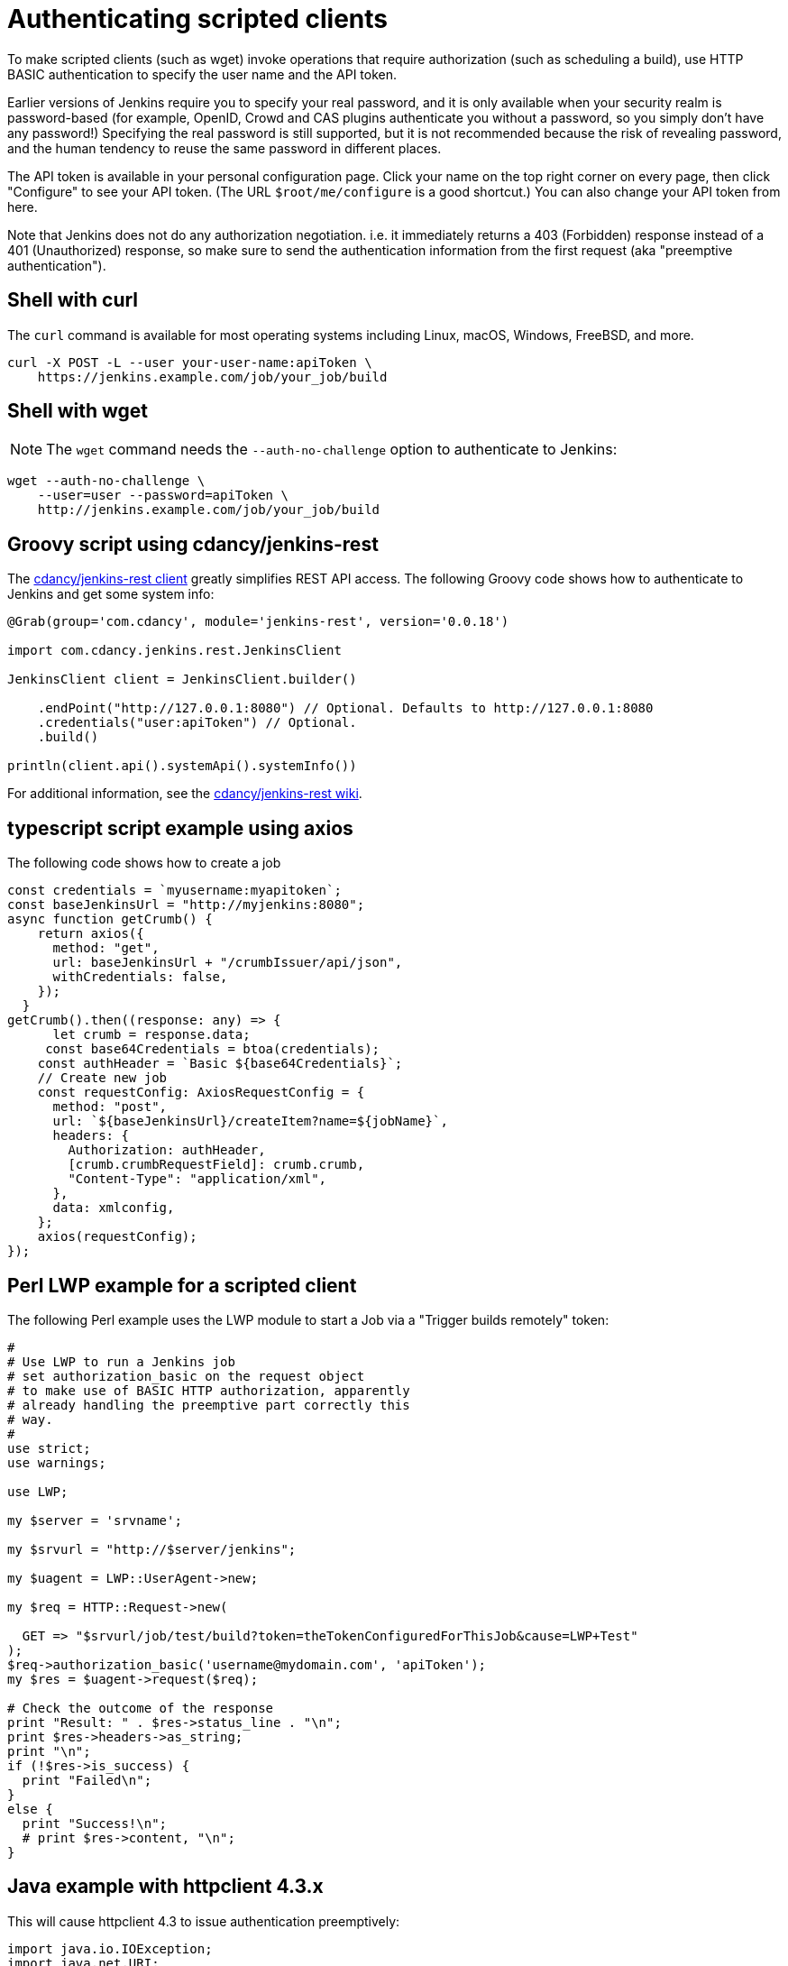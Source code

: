 = Authenticating scripted clients

To make scripted clients (such as wget) invoke operations that require
authorization (such as scheduling a build), use HTTP BASIC
authentication to specify the user name and the API token. 

Earlier versions of Jenkins require you to specify your real password,
and it is only available when your security realm is password-based (for
example, OpenID, Crowd and CAS plugins authenticate you without a
password, so you simply don't have any password!) Specifying the real
password is still supported, but it is not recommended
because the risk of revealing password, and the human tendency to reuse
the same password in different places.

The API token is available in your personal configuration page. 
Click your name on the top right corner on every page, 
then click "Configure" to see your API token. 
(The URL `+$root/me/configure+` is a good shortcut.) 
You can also change your API token from here.

Note that Jenkins does not do any authorization negotiation. 
i.e. it immediately returns a 403 (Forbidden) response instead
of a 401 (Unauthorized) response, so make sure to send the authentication
information from the first request (aka "preemptive authentication").

== Shell with curl

The `curl` command is available for most operating systems including Linux, macOS, Windows, FreeBSD, and more.

[source,sh]
----
curl -X POST -L --user your-user-name:apiToken \
    https://jenkins.example.com/job/your_job/build
----

== Shell with wget

NOTE: The `wget` command needs the `--auth-no-challenge` option
to authenticate to Jenkins:

[source,sh]
----
wget --auth-no-challenge \
    --user=user --password=apiToken \
    http://jenkins.example.com/job/your_job/build
----

== Groovy script using cdancy/jenkins-rest

The https://github.com/cdancy/jenkins-rest[cdancy/jenkins-rest client]
greatly simplifies REST API access. 
The following Groovy code shows how to authenticate to Jenkins and get some system info:

[source,groovy]
----
@Grab(group='com.cdancy', module='jenkins-rest', version='0.0.18')

import com.cdancy.jenkins.rest.JenkinsClient

JenkinsClient client = JenkinsClient.builder()

    .endPoint("http://127.0.0.1:8080") // Optional. Defaults to http://127.0.0.1:8080
    .credentials("user:apiToken") // Optional.
    .build()

println(client.api().systemApi().systemInfo())
----

For additional information, see the
https://github.com/cdancy/jenkins-rest/wiki[cdancy/jenkins-rest wiki].



== typescript script example using axios

The following code shows how to create a job 
[source,typescript]
----

const credentials = `myusername:myapitoken`;
const baseJenkinsUrl = "http://myjenkins:8080";
async function getCrumb() {
    return axios({
      method: "get",
      url: baseJenkinsUrl + "/crumbIssuer/api/json",
      withCredentials: false,
    });
  }
getCrumb().then((response: any) => {
      let crumb = response.data;
     const base64Credentials = btoa(credentials);
    const authHeader = `Basic ${base64Credentials}`;
    // Create new job
    const requestConfig: AxiosRequestConfig = {
      method: "post",
      url: `${baseJenkinsUrl}/createItem?name=${jobName}`,
      headers: {
        Authorization: authHeader,
        [crumb.crumbRequestField]: crumb.crumb,
        "Content-Type": "application/xml",
      },
      data: xmlconfig,
    };
    axios(requestConfig);
});
----


[#Authenticatingscriptedclients-PerlLWPexampleforascriptedclient]
== Perl LWP example for a scripted client

The following Perl example uses the LWP module to start a Job via a
"Trigger builds remotely" token:

[source,perl]
----
#
# Use LWP to run a Jenkins job
# set authorization_basic on the request object
# to make use of BASIC HTTP authorization, apparently
# already handling the preemptive part correctly this
# way.
#
use strict;
use warnings;

use LWP;

my $server = 'srvname';

my $srvurl = "http://$server/jenkins";

my $uagent = LWP::UserAgent->new;

my $req = HTTP::Request->new(

  GET => "$srvurl/job/test/build?token=theTokenConfiguredForThisJob&cause=LWP+Test"
);
$req->authorization_basic('username@mydomain.com', 'apiToken');
my $res = $uagent->request($req);

# Check the outcome of the response
print "Result: " . $res->status_line . "\n";
print $res->headers->as_string;
print "\n";
if (!$res->is_success) {
  print "Failed\n";
}
else {
  print "Success!\n";
  # print $res->content, "\n";
}
----


[#Authenticatingscriptedclients-Javaexamplewithhttpclient4.3.x]
== Java example with httpclient 4.3.x

This will cause httpclient 4.3 to issue authentication preemptively:

[source,java]
----
import java.io.IOException;
import java.net.URI;

import org.apache.http.HttpHost;
import org.apache.http.HttpResponse;
import org.apache.http.auth.AuthScope;
import org.apache.http.auth.UsernamePasswordCredentials;
import org.apache.http.client.AuthCache;
import org.apache.http.client.ClientProtocolException;
import org.apache.http.client.CredentialsProvider;
import org.apache.http.client.methods.HttpGet;
import org.apache.http.client.protocol.HttpClientContext;
import org.apache.http.impl.auth.BasicScheme;
import org.apache.http.impl.client.BasicAuthCache;
import org.apache.http.impl.client.BasicCredentialsProvider;
import org.apache.http.impl.client.CloseableHttpClient;
import org.apache.http.impl.client.HttpClients;
import org.apache.http.util.EntityUtils;

public class JenkinsScraper {

    public String scrape(String urlString, String username, String password) 
        throws ClientProtocolException, IOException {
        URI uri = URI.create(urlString);

        HttpHost host = new HttpHost(uri.getHost(), uri.getPort(), uri.getScheme());

        CredentialsProvider credsProvider = new BasicCredentialsProvider();

        credsProvider.setCredentials(new AuthScope(uri.getHost(), uri.getPort()), 
            new UsernamePasswordCredentials(username, password));
        // Create AuthCache instance
        AuthCache authCache = new BasicAuthCache();

        // Generate BASIC scheme object and add it to the local auth cache
        BasicScheme basicAuth = new BasicScheme();

        authCache.put(host, basicAuth);
        CloseableHttpClient httpClient =
            HttpClients.custom().setDefaultCredentialsProvider(credsProvider).build();
        HttpGet httpGet = new HttpGet(uri);

        // Add AuthCache to the execution context
        HttpClientContext localContext = HttpClientContext.create();

        localContext.setAuthCache(authCache);

        HttpResponse response = httpClient.execute(host, httpGet, localContext);

        return EntityUtils.toString(response.getEntity());
    }

}
----
